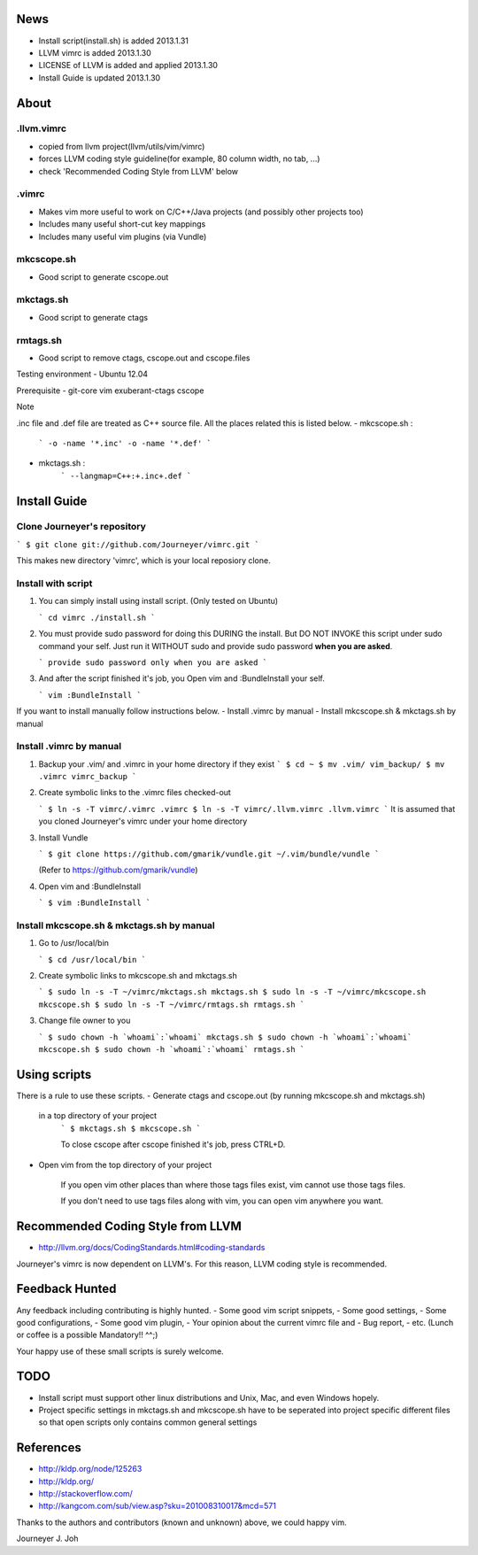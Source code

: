 
.. image:: docs/_static/imgs/screen_.jpg
   :scale: 50 %
   :alt: screen capture


News
====

- Install script(install.sh) is added     2013.1.31
- LLVM vimrc is added                     2013.1.30
- LICENSE of LLVM is added and applied    2013.1.30
- Install Guide is updated                2013.1.30

About
=====

.llvm.vimrc
-----------

- copied from llvm project(llvm/utils/vim/vimrc)
- forces LLVM coding style guideline(for example, 80 column width, no tab, ...)
- check 'Recommended Coding Style from LLVM' below

.vimrc
------

- Makes vim more useful to work on C/C++/Java projects
  (and possibly other projects too)
- Includes many useful short-cut key mappings
- Includes many useful vim plugins (via Vundle)

mkcscope.sh
-----------

- Good script to generate cscope.out

mkctags.sh
----------

- Good script to generate ctags

rmtags.sh
---------
- Good script to remove ctags, cscope.out and cscope.files

Testing environment
- Ubuntu 12.04

Prerequisite
- git-core vim exuberant-ctags cscope

Note

.inc file and .def file are treated as C++ source file.
All the places related this is listed below.
- mkcscope.sh :
   ```
   -o -name '*.inc' -o -name '*.def'
   ```
- mkctags.sh :
   ```
   --langmap=C++:+.inc+.def
   ```


Install Guide
=============

Clone Journeyer's repository
----------------------------

```
$ git clone git://github.com/Journeyer/vimrc.git
```

This makes new directory 'vimrc', which is your local reposiory clone.

Install with script
-------------------

1. You can simply install using install script. (Only tested on Ubuntu)

   ```
   cd vimrc
   ./install.sh
   ```

2. You must provide sudo password for doing this DURING the install.
   But DO NOT INVOKE this script under sudo command your self.
   Just run it WITHOUT sudo and provide sudo password **when you are asked**.

   ```
   provide sudo password only when you are asked
   ```

3. And after the script finished it's job, you Open vim and :BundleInstall
   your self.

   ```
   vim
   :BundleInstall
   ```

If you want to install manually follow instructions below.
- Install .vimrc by manual
- Install mkcscope.sh & mkctags.sh by manual

Install .vimrc by manual
------------------------

1. Backup your .vim/ and .vimrc in your home directory if they exist
   ```
   $ cd ~
   $ mv .vim/ vim_backup/
   $ mv .vimrc vimrc_backup
   ```

2. Create symbolic links to the .vimrc files checked-out

   ```
   $ ln -s -T vimrc/.vimrc .vimrc
   $ ln -s -T vimrc/.llvm.vimrc .llvm.vimrc
   ```
   It is assumed that you cloned Journeyer's vimrc under your home directory

3. Install Vundle

   ```
   $ git clone https://github.com/gmarik/vundle.git ~/.vim/bundle/vundle
   ```

   (Refer to https://github.com/gmarik/vundle)

4. Open vim and :BundleInstall

   ```
   $ vim
   :BundleInstall
   ```


Install mkcscope.sh & mkctags.sh by manual
------------------------------------------

1. Go to /usr/local/bin

   ```
   $ cd /usr/local/bin
   ```

2. Create symbolic links to mkcscope.sh and mkctags.sh

   ```
   $ sudo ln -s -T ~/vimrc/mkctags.sh mkctags.sh
   $ sudo ln -s -T ~/vimrc/mkcscope.sh mkcscope.sh
   $ sudo ln -s -T ~/vimrc/rmtags.sh rmtags.sh
   ```

3. Change file owner to you

   ```
   $ sudo chown -h `whoami`:`whoami` mkctags.sh
   $ sudo chown -h `whoami`:`whoami` mkcscope.sh
   $ sudo chown -h `whoami`:`whoami` rmtags.sh
   ```

Using scripts
=============

There is a rule to use these scripts.
- Generate ctags and cscope.out (by running mkcscope.sh and mkctags.sh)
  in a top directory of your project
   ```
   $ mkctags.sh
   $ mkcscope.sh
   ```

   To close cscope after cscope finished it's job, press CTRL+D.

- Open vim from the top directory of your project

   If you open vim other places than where those tags files exist,
   vim cannot use those tags files.

   If you don't need to use tags files along with vim,
   you can open vim anywhere you want.


Recommended Coding Style from LLVM
==================================

- http://llvm.org/docs/CodingStandards.html#coding-standards

Journeyer's vimrc is now dependent on LLVM's. For this reason,
LLVM coding style is recommended.


Feedback Hunted
===============

Any feedback including contributing is highly hunted.
- Some good vim script snippets,
- Some good settings,
- Some good configurations,
- Some good vim plugin,
- Your opinion about the current vimrc file and
- Bug report,
- etc. (Lunch or coffee is a possible Mandatory!! ^^;)

Your happy use of these small scripts is surely welcome.


TODO
====

- Install script must support other linux distributions
  and Unix, Mac, and even Windows hopely.
- Project specific settings in mkctags.sh and mkcscope.sh have to be seperated
  into project specific different files so that
  open scripts only contains common general settings


References
==========

- http://kldp.org/node/125263
- http://kldp.org/
- http://stackoverflow.com/
- http://kangcom.com/sub/view.asp?sku=201008310017&mcd=571


Thanks to the authors and contributors (known and unknown) above,
we could happy vim.


Journeyer J. Joh


